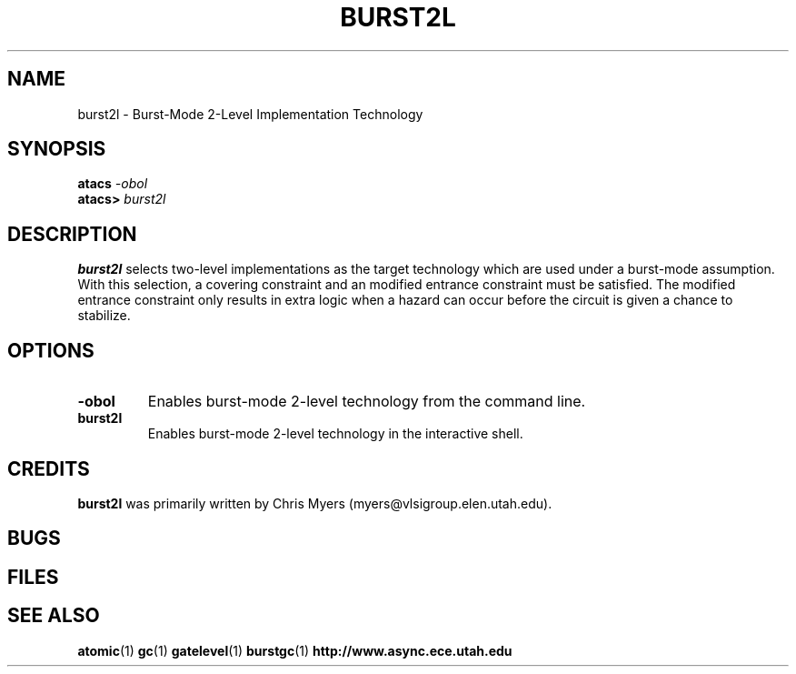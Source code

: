 .TH BURST2L 1 "30 September 2001" "" ""
.SH NAME
burst2l \- Burst-Mode 2-Level Implementation Technology
.SH SYNOPSIS
.nf
.BI atacs " -obol"
.br
.BI atacs> " burst2l"
.fi
.SH DESCRIPTION
.B burst2l
selects two-level implementations as the target technology
which are used under a burst-mode assumption.  With this selection, a 
covering constraint and an modified entrance constraint must be 
satisfied.  The modified entrance constraint only results in extra
logic when a hazard can occur before the circuit is given a chance
to stabilize.
.SH OPTIONS
.TP
.BI \-obol
Enables burst-mode 2-level technology from the command line.
.TP
.BI burst2l
Enables burst-mode 2-level technology in the interactive shell.
.SH CREDITS
.B burst2l
was primarily written by Chris Myers (myers@vlsigroup.elen.utah.edu).
.SH BUGS
.SH FILES
.SH "SEE ALSO"
.BR atomic (1)
.BR gc (1)
.BR gatelevel (1)
.BR burstgc (1)
.BR http://www.async.ece.utah.edu
